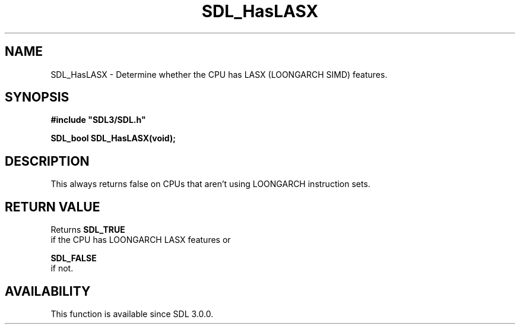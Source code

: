 .\" This manpage content is licensed under Creative Commons
.\"  Attribution 4.0 International (CC BY 4.0)
.\"   https://creativecommons.org/licenses/by/4.0/
.\" This manpage was generated from SDL's wiki page for SDL_HasLASX:
.\"   https://wiki.libsdl.org/SDL_HasLASX
.\" Generated with SDL/build-scripts/wikiheaders.pl
.\"  revision SDL-aba3038
.\" Please report issues in this manpage's content at:
.\"   https://github.com/libsdl-org/sdlwiki/issues/new
.\" Please report issues in the generation of this manpage from the wiki at:
.\"   https://github.com/libsdl-org/SDL/issues/new?title=Misgenerated%20manpage%20for%20SDL_HasLASX
.\" SDL can be found at https://libsdl.org/
.de URL
\$2 \(laURL: \$1 \(ra\$3
..
.if \n[.g] .mso www.tmac
.TH SDL_HasLASX 3 "SDL 3.0.0" "SDL" "SDL3 FUNCTIONS"
.SH NAME
SDL_HasLASX \- Determine whether the CPU has LASX (LOONGARCH SIMD) features\[char46]
.SH SYNOPSIS
.nf
.B #include \(dqSDL3/SDL.h\(dq
.PP
.BI "SDL_bool SDL_HasLASX(void);
.fi
.SH DESCRIPTION
This always returns false on CPUs that aren't using LOONGARCH instruction
sets\[char46]

.SH RETURN VALUE
Returns 
.BR SDL_TRUE
 if the CPU has LOONGARCH LASX features or

.BR SDL_FALSE
 if not\[char46]

.SH AVAILABILITY
This function is available since SDL 3\[char46]0\[char46]0\[char46]

